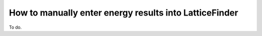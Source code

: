 
.. _How_To_Manually_Enter_Energy_Results_Into_LatticeFinder:

How to manually enter energy results into LatticeFinder
=======================================================

To do.